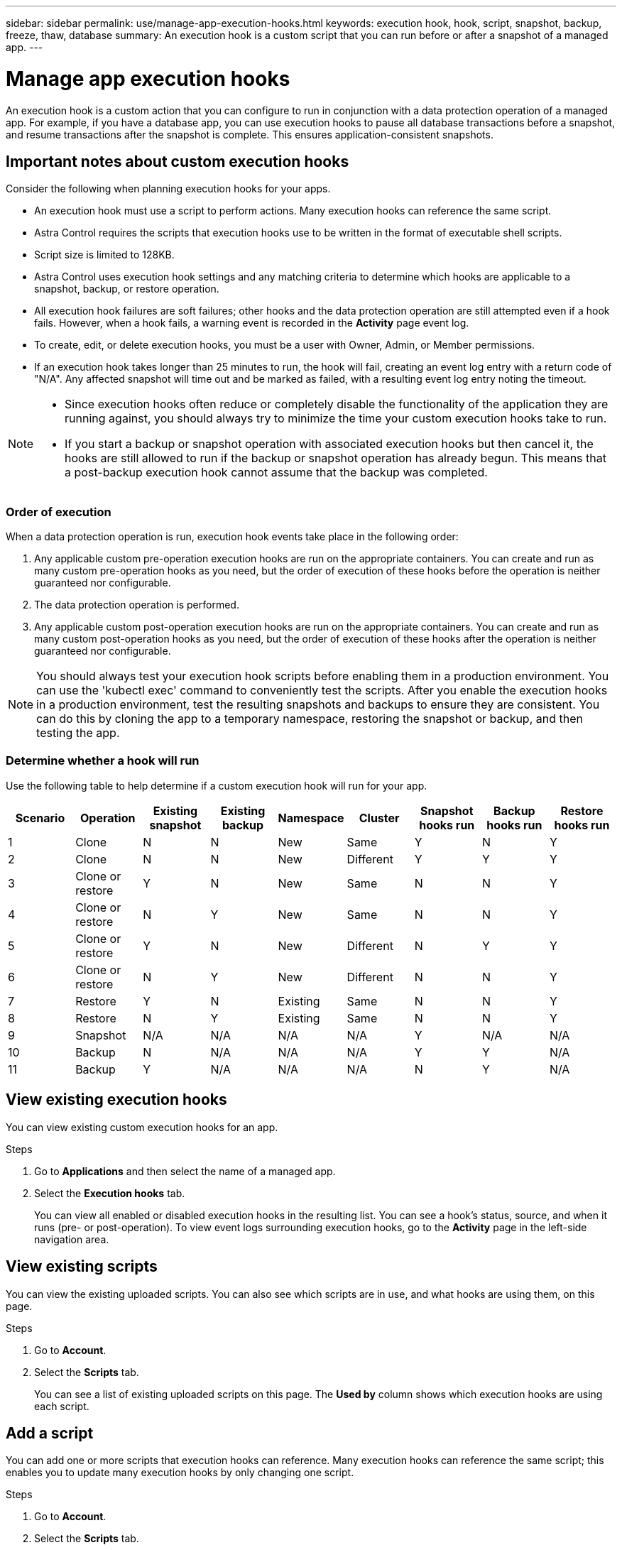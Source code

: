 ---
sidebar: sidebar
permalink: use/manage-app-execution-hooks.html
keywords: execution hook, hook, script, snapshot, backup, freeze, thaw, database
summary: An execution hook is a custom script that you can run before or after a snapshot of a managed app.
---

= Manage app execution hooks
:hardbreaks:
:icons: font
:imagesdir: ../media/use/

[.lead]
An execution hook is a custom action that you can configure to run in conjunction with a data protection operation of a managed app. For example, if you have a database app, you can use execution hooks to pause all database transactions before a snapshot, and resume transactions after the snapshot is complete. This ensures application-consistent snapshots.

////
== Default execution hooks and regular expressions
For some apps, Astra Control comes with default execution hooks, provided by NetApp, that handle freeze and thaw operations before and after snapshots. Astra Control uses regular expressions to match an app's container image to these apps:

* MariaDB
** Matching regular expression: \bmariadb\b
* MySQL
** Matching regular expression: \bmysql\b
* PostgreSQL
** Matching regular expression: \bpostgresql\b

If there is a match, the NetApp-provided default execution hooks for that app appear in the app's list of active execution hooks, and those hooks run automatically when snapshots of that app are taken. If one of your custom apps has a similar image name that happens to match one of the regular expressions (and you don't want to use the default execution hooks), you can either change the image name, or disable the default execution hook for that app and use a custom hook instead.
////


//You can use the NetApp-provided hooks for these apps, or disable them and use your own.
//You cannot delete or modify the default execution hooks.

== Important notes about custom execution hooks
Consider the following when planning execution hooks for your apps.

* An execution hook must use a script to perform actions. Many execution hooks can reference the same script.
* Astra Control requires the scripts that execution hooks use to be written in the format of executable shell scripts.
* Script size is limited to 128KB.
* Astra Control uses execution hook settings and any matching criteria to determine which hooks are applicable to a snapshot, backup, or restore operation.
* All execution hook failures are soft failures; other hooks and the data protection operation are still attempted even if a hook fails. However, when a hook fails, a warning event is recorded in the *Activity* page event log.
* To create, edit, or delete execution hooks, you must be a user with Owner, Admin, or Member permissions.
* If an execution hook takes longer than 25 minutes to run, the hook will fail, creating an event log entry with a return code of "N/A". Any affected snapshot will time out and be marked as failed, with a resulting event log entry noting the timeout.
//* Scripts that run with Member and Viewer privileges can view only.

[NOTE]
====
* Since execution hooks often reduce or completely disable the functionality of the application they are running against, you should always try to minimize the time your custom execution hooks take to run.
* If you start a backup or snapshot operation with associated execution hooks but then cancel it, the hooks are still allowed to run if the backup or snapshot operation has already begun. This means that a post-backup execution hook cannot assume that the backup was completed.
====

=== Order of execution
When a data protection operation is run, execution hook events take place in the following order:

//. Any applicable NetApp-provided default pre-snapshot execution hooks are run on the appropriate containers.
. Any applicable custom pre-operation execution hooks are run on the appropriate containers. You can create and run as many custom pre-operation hooks as you need, but the order of execution of these hooks before the operation is neither guaranteed nor configurable.
. The data protection operation is performed.
. Any applicable custom post-operation execution hooks are run on the appropriate containers. You can create and run as many custom post-operation hooks as you need, but the order of execution of these hooks after the operation is neither guaranteed nor configurable.
//. Any applicable NetApp-provided default post-snapshot execution hooks are run on the appropriate containers.

NOTE: You should always test your execution hook scripts before enabling them in a production environment. You can use the 'kubectl exec' command to conveniently test the scripts. After you enable the execution hooks in a production environment, test the resulting snapshots and backups to ensure they are consistent. You can do this by cloning the app to a temporary namespace, restoring the snapshot or backup, and then testing the app.

=== Determine whether a hook will run
Use the following table to help determine if a custom execution hook will run for your app.

|===
|Scenario |Operation |Existing snapshot |Existing backup |Namespace |Cluster |Snapshot hooks run |Backup hooks run |Restore hooks run

|1
|Clone
|N
|N
|New
|Same
|Y
|N
|Y

|2
|Clone
|N
|N
|New
|Different
|Y
|Y
|Y

|3
|Clone or restore
|Y
|N
|New
|Same
|N
|N
|Y

|4
|Clone or restore
|N
|Y
|New
|Same
|N
|N
|Y

|5
|Clone or restore
|Y
|N
|New
|Different
|N
|Y
|Y

|6
|Clone or restore
|N
|Y
|New
|Different
|N
|N
|Y

|7
|Restore
|Y
|N
|Existing
|Same
|N
|N
|Y

|8
|Restore
|N
|Y
|Existing
|Same
|N
|N
|Y

|9
|Snapshot
|N/A
|N/A
|N/A
|N/A
|Y
|N/A
|N/A

|10
|Backup
|N
|N/A
|N/A
|N/A
|Y
|Y
|N/A

|11
|Backup
|Y
|N/A
|N/A
|N/A
|N
|Y
|N/A

|===


== View existing execution hooks
You can view existing custom execution hooks for an app.

.Steps

. Go to *Applications* and then select the name of a managed app.
. Select the *Execution hooks* tab.
+
You can view all enabled or disabled execution hooks in the resulting list. You can see a hook's status, source, and when it runs (pre- or post-operation). To view event logs surrounding execution hooks, go to the *Activity* page in the left-side navigation area.

== View existing scripts
You can view the existing uploaded scripts. You can also see which scripts are in use, and what hooks are using them, on this page.

.Steps

. Go to *Account*.
. Select the *Scripts* tab.
+
You can see a list of existing uploaded scripts on this page. The *Used by* column shows which execution hooks are using each script.


== Add a script
You can add one or more scripts that execution hooks can reference. Many execution hooks can reference the same script; this enables you to update many execution hooks by only changing one script.

.Steps

. Go to *Account*.
. Select the *Scripts* tab.
. Select *Add*.
. Do one of the following:
* Upload a custom script.
.. Select the *Upload file* option.
.. Browse to a file and upload it.
.. Give the script a unique name.
.. (Optional) Enter any notes other administrators should know about the script.
.. Select *Save script*.
* Paste in a custom script from the clipboard.
.. Select the *Paste or type* option.
.. Select the text field and paste the script text into the field.
.. Give the script a unique name.
.. (Optional) Enter any notes other administrators should know about the script.
. Select *Save script*.

.Result
The new script appears in the list on the *Scripts* tab.


== Delete a script
You can remove a script from the system if it is no longer needed and not used by any execution hooks.

.Steps

. Go to *Account*.
. Select the *Scripts* tab.
. Choose a script you want to remove, and select the menu in the *Actions* column.
. Select *Delete*.

NOTE: If the script is associated with one or more execution hooks, the *Delete* action is unavailable. To delete the script, first edit the associated execution hooks and associate them with a different script.

== Create a custom execution hook
You can create a custom execution hook for an app. You need to have Owner, Admin, or Member permissions to create execution hooks.
// See link:execution-hook-examples.html[Execution hook examples^] for hook examples.

NOTE: When you create a custom shell script to use as an execution hook, remember to specify the appropriate shell at the beginning of the file, unless you are running specific commands or providing the full path to an executable.

.Steps

. Select *Applications* and then select the name of a managed app.
. Select the *Execution hooks* tab.
. Select *Add*.
. In the *Hook Details* area, determine when the hook should run by selecting an operation type from the *Operation* drop-down menu.
. Enter a unique name for the hook.
. (Optional) Enter any arguments to pass to the hook during execution, pressing the Enter key after each argument you enter to record each one.
. In the *Container Images* area, if the hook should run against all container images contained within the application, enable the *Apply to all container images* check box. If instead the hook should act only on one or more specified container images, enter the container image names in the *Container image names to match* field.
. In the *Script* area, do one of the following:
* Add a new script.
.. Select *Add*.
.. Do one of the following:
** Upload a custom script.
... Select the *Upload file* option.
... Browse to a file and upload it.
... Give the script a unique name.
... (Optional) Enter any notes other administrators should know about the script.
... Select *Save script*.
** Paste in a custom script from the clipboard.
... Select the *Paste or type* option.
... Select the text field and paste the script text into the field.
... Give the script a unique name.
... (Optional) Enter any notes other administrators should know about the script.
* Select an existing script from the list.
+
This instructs the execution hook to use this script.
. Select *Add hook*.

== Check the state of an execution hook
During a running snapshot or backup operation, you can check the state of any execution hooks that are running as part of the operation.

.Steps

. Select *Applications* and then select the name of a managed app.
. Select the *Data protection* tab.
. Select *Snapshots* to see running snapshots, or *Backups* to see running backups.
+
The *Hook state* shows the status of the execution hook run after the operation is complete. You can hover over the state for more details. For example, if there are execution hook failures during an operation, hovering over the hook state for that operation gives a list of failed execution hooks. To see reasons for each failure, you can check the *Activity* page in the left-side navigation area.

== Disable an execution hook
You can disable an execution hook if you want to temporarily prevent it from running before or after a snapshot of an app. You need to have Owner, Admin, or Member permissions to disable execution hooks.

.Steps

. Select *Applications* and then select the name of a managed app.
. Select the *Execution hooks* tab.
. Select the Options menu in the *Actions* column for a hook that you wish to disable.
. Select *Disable*.

== Delete an execution hook
You can remove an execution hook entirely if you no longer need it. You need to have Owner, Admin, or Member permissions to delete execution hooks.

.Steps

. Select *Applications* and then select the name of a managed app.
. Select the *Execution hooks* tab.
. Select the Options menu in the *Actions* column for a hook that you wish to delete.
. Select *Delete*.

